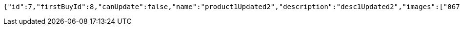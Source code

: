 [source,options="nowrap"]
----
{"id":7,"firstBuyId":8,"canUpdate":false,"name":"product1Updated2","description":"desc1Updated2","images":["06722817-f2a1-439f-9803-31ad8d172f65.jpeg","5223709b-c47c-4e69-8aae-99b47fd1c289.jpeg"],"price":50.0500,"tax":9,"category":6,"totalCount":50500.0000,"createdAt":"2022-01-10T01:09:12.398287","updatedAt":"2022-01-10T01:09:12.535600514"}
----